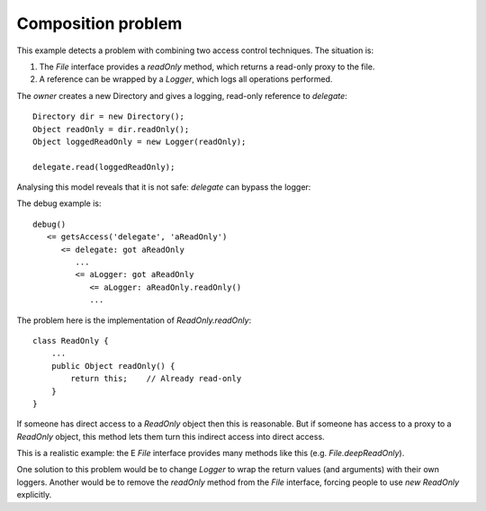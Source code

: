 Composition problem
===================

This example detects a problem with combining two access control techniques. The
situation is:

1. The `File` interface provides a `readOnly` method, which returns a read-only proxy to the file.
2. A reference can be wrapped by a `Logger`, which logs all operations performed.

The `owner` creates a new Directory and gives a logging, read-only reference to
`delegate`::

        Directory dir = new Directory();
        Object readOnly = dir.readOnly();
        Object loggedReadOnly = new Logger(readOnly);

        delegate.read(loggedReadOnly);

Analysing this model reveals that it is not safe: `delegate` can bypass the logger:

.. image:: _images/compose.png

The debug example is::

  debug()
     <= getsAccess('delegate', 'aReadOnly')
        <= delegate: got aReadOnly
           ...
           <= aLogger: got aReadOnly
              <= aLogger: aReadOnly.readOnly()
              ...

The problem here is the implementation of `ReadOnly.readOnly`::

  class ReadOnly {
      ...
      public Object readOnly() {
          return this;    // Already read-only
      }
  }

If someone has direct access to a `ReadOnly` object then this is reasonable. But
if someone has access to a proxy to a `ReadOnly` object, this method lets them turn
this indirect access into direct access.

This is a realistic example: the E `File` interface provides many methods like this
(e.g. `File.deepReadOnly`).

One solution to this problem would be to change `Logger` to wrap the return values
(and arguments) with their own loggers. Another would be to remove the
`readOnly` method from the `File` interface, forcing people to use `new ReadOnly`
explicitly.
